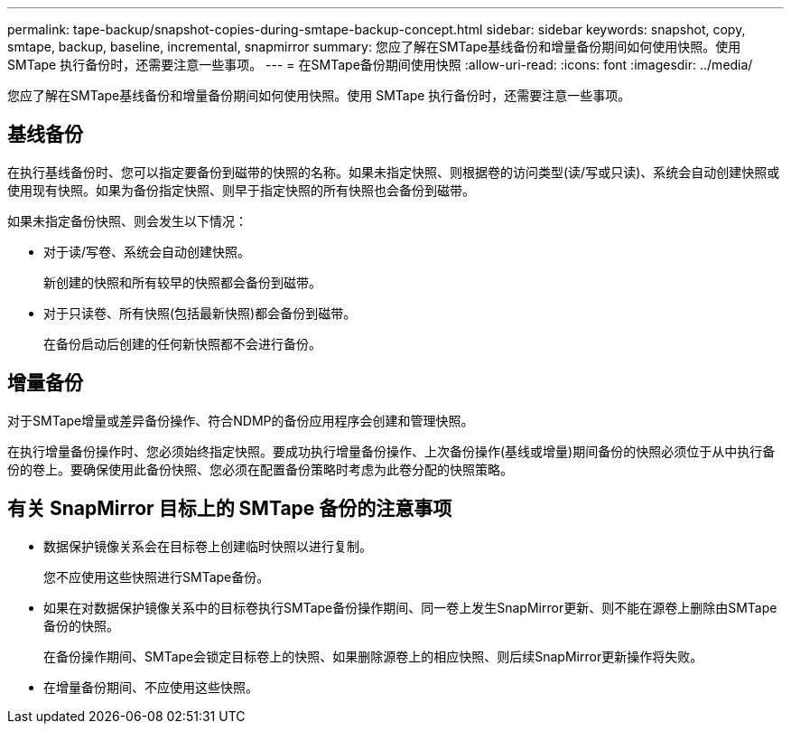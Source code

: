 ---
permalink: tape-backup/snapshot-copies-during-smtape-backup-concept.html 
sidebar: sidebar 
keywords: snapshot, copy, smtape, backup, baseline, incremental, snapmirror 
summary: 您应了解在SMTape基线备份和增量备份期间如何使用快照。使用 SMTape 执行备份时，还需要注意一些事项。 
---
= 在SMTape备份期间使用快照
:allow-uri-read: 
:icons: font
:imagesdir: ../media/


[role="lead"]
您应了解在SMTape基线备份和增量备份期间如何使用快照。使用 SMTape 执行备份时，还需要注意一些事项。



== 基线备份

在执行基线备份时、您可以指定要备份到磁带的快照的名称。如果未指定快照、则根据卷的访问类型(读/写或只读)、系统会自动创建快照或使用现有快照。如果为备份指定快照、则早于指定快照的所有快照也会备份到磁带。

如果未指定备份快照、则会发生以下情况：

* 对于读/写卷、系统会自动创建快照。
+
新创建的快照和所有较早的快照都会备份到磁带。

* 对于只读卷、所有快照(包括最新快照)都会备份到磁带。
+
在备份启动后创建的任何新快照都不会进行备份。





== 增量备份

对于SMTape增量或差异备份操作、符合NDMP的备份应用程序会创建和管理快照。

在执行增量备份操作时、您必须始终指定快照。要成功执行增量备份操作、上次备份操作(基线或增量)期间备份的快照必须位于从中执行备份的卷上。要确保使用此备份快照、您必须在配置备份策略时考虑为此卷分配的快照策略。



== 有关 SnapMirror 目标上的 SMTape 备份的注意事项

* 数据保护镜像关系会在目标卷上创建临时快照以进行复制。
+
您不应使用这些快照进行SMTape备份。

* 如果在对数据保护镜像关系中的目标卷执行SMTape备份操作期间、同一卷上发生SnapMirror更新、则不能在源卷上删除由SMTape备份的快照。
+
在备份操作期间、SMTape会锁定目标卷上的快照、如果删除源卷上的相应快照、则后续SnapMirror更新操作将失败。

* 在增量备份期间、不应使用这些快照。

